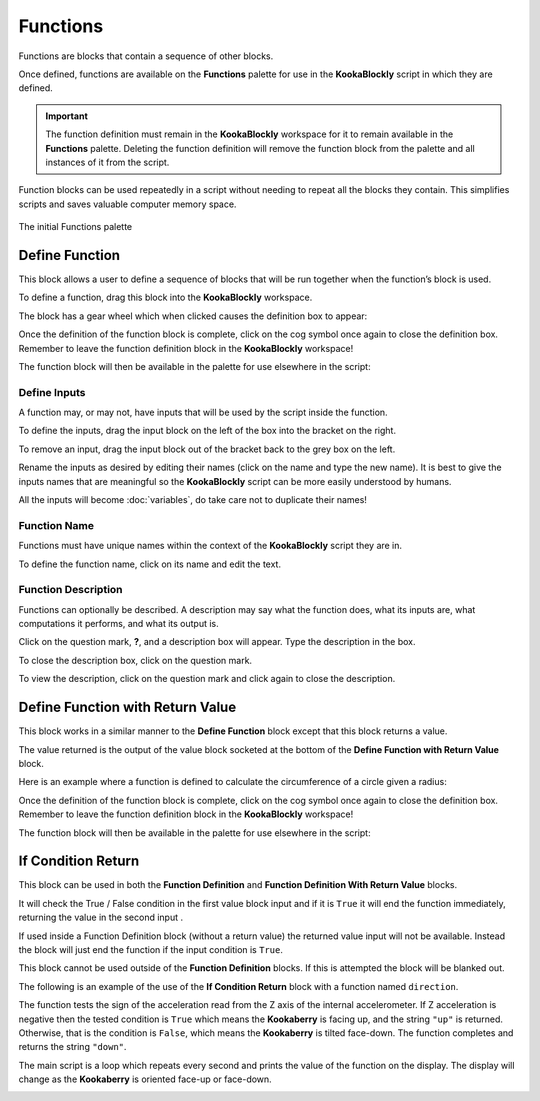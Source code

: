 ---------
Functions
---------

Functions are blocks that contain a sequence of other blocks.  

Once defined, functions are available on the **Functions** palette for use in the **KookaBlockly** script in which they are defined.

.. important:: 

    The function definition must remain in the **KookaBlockly** workspace for it to remain available in the **Functions** palette.
    Deleting the function definition will remove the function block from the palette and all instances of it from the script.


Function blocks can be used repeatedly in a script without needing to repeat all the blocks they contain.
This simplifies scripts and saves valuable computer memory space.


.. figure:: images/functions-palette.png
   :width: 300
   :align: center
   
   The initial Functions palette


Define Function
---------------

This block allows a user to define a sequence of blocks that will be run together when 
the function’s block is used.  

To define a function, drag this block into the **KookaBlockly** workspace.

The block has a gear wheel which when clicked causes the definition box to appear:

.. image:: images/functions-definition.png
   :height: 200
   :align: center


Once the definition of the function block is complete, click on the cog symbol once again to close the definition box.  
Remember to leave the function definition block in the **KookaBlockly** workspace!

The function block will then be available in the palette for use elsewhere in the script:

.. image:: images/functions-definition-paletted-block.png
   :height: 160
   :align: center


Define Inputs
~~~~~~~~~~~~~

A function may, or may not, have inputs that will be used by the script inside the function.  

To define the inputs, drag the input block on the left of the box into the bracket on the right.

To remove an input, drag the input block out of the bracket back to the grey box on the left.

Rename the inputs as desired by editing their names (click on the name and type the new name).  
It is best to give the inputs names that are meaningful so the **KookaBlockly** script can be more easily understood by humans.

All the inputs will become :doc:`variables`, do take care not to duplicate their names!


.. image:: images/functions-definition-input-x.png
   :height: 200
   :align: center



.. image:: images/functions-definition-input-y.png
   :height: 200
   :align: center


Function Name
~~~~~~~~~~~~~

Functions must have unique names within the context of the **KookaBlockly** script they are in.

To define the function name, click on its name and edit the text.


.. image:: images/functions-definition-name.png
   :height: 200
   :align: center


Function Description
~~~~~~~~~~~~~~~~~~~~

Functions can optionally be described.  
A description may say what the function does, what its inputs are, what computations it performs, and what its output is.

Click on the question mark, **?**, and a description box will appear.  Type the description in the box.

To close the description box, click on the question mark.

To view the description, click on the question mark and click again to close the description.

.. image:: images/functions-definition-description.png
   :height: 200
   :align: center



Define Function with Return Value
---------------------------------

This block works in a similar manner to the **Define Function** block except that this block 
returns a value.  

The value returned is the output of the value block socketed at the bottom of the **Define Function with Return Value** block.  

Here is an example where a function is defined to calculate the circumference of a circle given a radius:

.. image:: images/functions-definition-return.png
   :height: 200
   :align: center


Once the definition of the function block is complete, click on the cog symbol once again to close the definition box.  
Remember to leave the function definition block in the **KookaBlockly** workspace!

The function block will then be available in the palette for use elsewhere in the script:

 
.. image:: images/functions-definition-return-paletted-block.png
   :height: 120
   :align: center


If Condition Return
-------------------

This block can be used in both the **Function Definition** and **Function Definition With Return Value** blocks.  

It will check the True / False condition in the first value block input and if it is ``True`` it will 
end the function immediately, returning the value in the second input . 

.. image:: images/functions-return-conditional.png
   :height: 80
   :align: center



If used inside a Function Definition block (without a return value) the returned value input  will not be available.  
Instead the block will just end the function if the input condition is ``True``.

This block cannot be used outside of the **Function Definition** blocks.  If this is attempted the block will be blanked out.

.. image:: images/functions-return-conditional-warning.png
   :height: 120
   :align: center


The following is an example of the use of the **If Condition Return** block with a function named ``direction``.

The function tests the sign of the acceleration read from the Z axis of the internal accelerometer.  
If Z acceleration is negative then the tested condition is ``True`` which means the **Kookaberry** is facing up, and the string ``"up"`` is returned.
Otherwise, that is the condition is ``False``, which means the **Kookaberry** is tilted face-down. The function completes and returns the string ``"down"``.

The main script is a loop which repeats every second and prints the value of the function on the display.  
The display will change as the **Kookaberry** is oriented face-up or face-down.


.. image:: images/functions-return-conditional-example.png
   :height: 400
   :align: center









 
